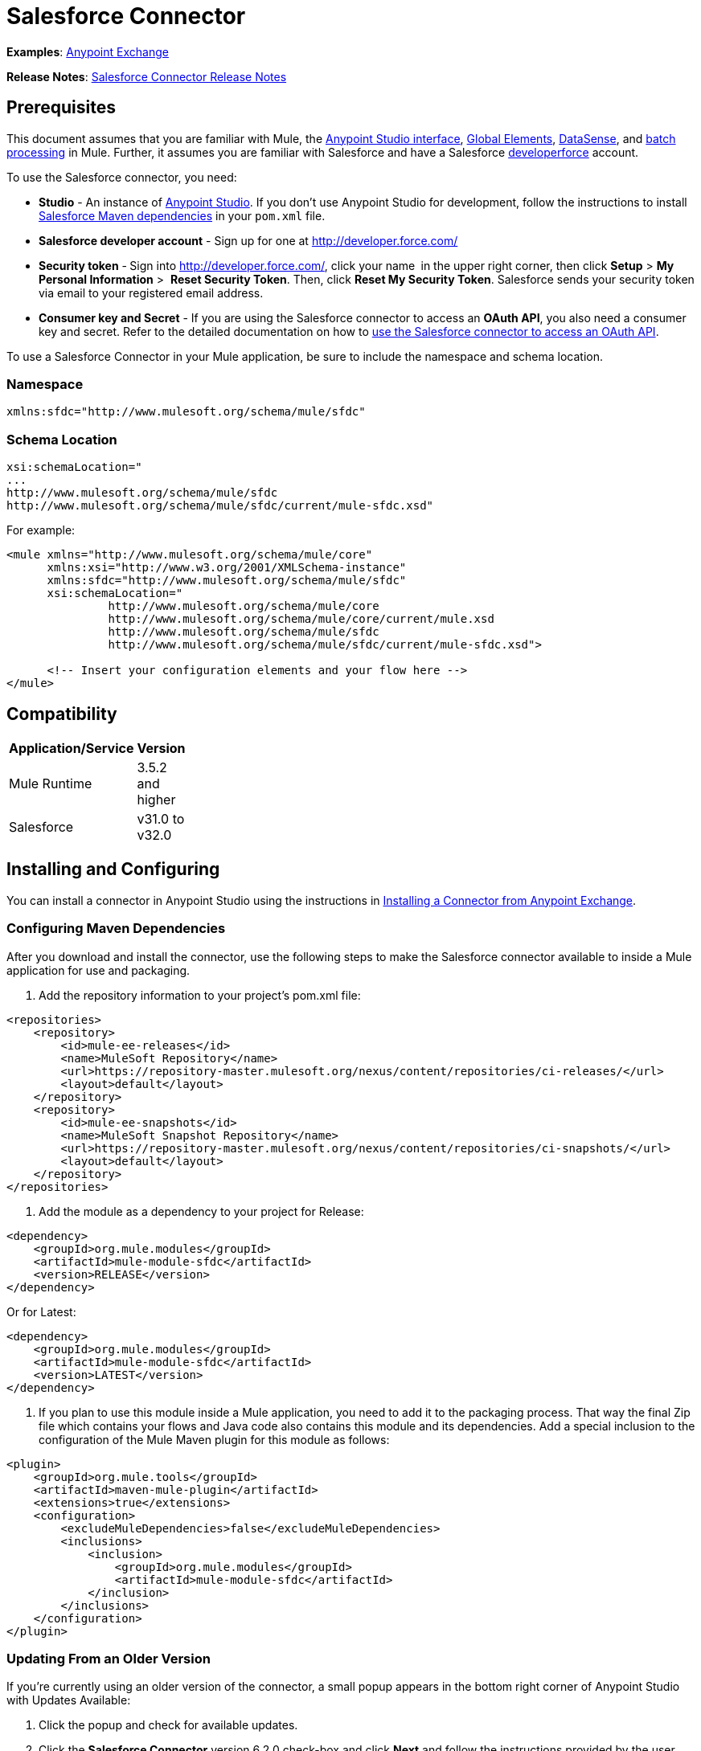 = Salesforce Connector
:keywords: anypoint studio, esb, connector, endpoint, salesforce

*Examples*: https://www.mulesoft.com/exchange#!/?filters=Salesforce&sortBy=rank[Anypoint Exchange]

*Release Notes*: link:/docs/display/current/Salesforce+Connector+Release+Notes[Salesforce Connector Release Notes]

== Prerequisites

This document assumes that you are familiar with Mule, the link:/docs/display/current/Anypoint+Studio+Essentials[Anypoint Studio interface], link:/docs/display/current/Global+Elements[Global Elements], link:/docs/display/current/DataSense[DataSense], and link:/docs/display/current/Batch+Processing[batch processing] in Mule. Further, it assumes you are familiar with Salesforce and have a Salesforce http://developer.force.com/[developerforce] account.

To use the Salesforce connector, you need:

* *Studio* - An instance of http://www.mulesoft.org/download-mule-esb-community-edition[Anypoint Studio]. If you don't use Anypoint Studio for development, follow the instructions to install  http://mulesoft.github.io/salesforce-connector/6.1.0/guide/install.html[Salesforce Maven dependencies] in your `pom.xml` file.
* *Salesforce developer account* - Sign up for one at http://developer.force.com/
* *Security token* -** **Sign into http://developer.force.com/, click your name** ** in the upper right corner, then click *Setup* > *My Personal Information* >  *Reset Security Token*. Then, click *Reset My Security Token*. Salesforce sends your security token via email to your registered email address.
* *Consumer key and Secret* - If you are using the Salesforce connector to access an *OAuth API*, you also need a consumer key and secret. Refer to the detailed documentation on how to link:/docs/display/current/Using+a+Connector+to+Access+an+OAuth+API[use the Salesforce connector to access an OAuth API]. 

To use a Salesforce Connector in your Mule application, be sure to include the namespace and schema location.

=== Namespace

[source]
----
xmlns:sfdc="http://www.mulesoft.org/schema/mule/sfdc"
----

=== Schema Location

[source]
----
xsi:schemaLocation="
...
http://www.mulesoft.org/schema/mule/sfdc
http://www.mulesoft.org/schema/mule/sfdc/current/mule-sfdc.xsd"
----

For example:

[source, xml]
----
<mule xmlns="http://www.mulesoft.org/schema/mule/core"
      xmlns:xsi="http://www.w3.org/2001/XMLSchema-instance"
      xmlns:sfdc="http://www.mulesoft.org/schema/mule/sfdc"
      xsi:schemaLocation="
               http://www.mulesoft.org/schema/mule/core
               http://www.mulesoft.org/schema/mule/core/current/mule.xsd
               http://www.mulesoft.org/schema/mule/sfdc
               http://www.mulesoft.org/schema/mule/sfdc/current/mule-sfdc.xsd">
  
      <!-- Insert your configuration elements and your flow here -->
</mule>
----

== Compatibility

[width="10",cols="50,50",options="header"]
|===
|Application/Service |Version
|Mule Runtime |3.5.2 and higher
|Salesforce |v31.0 to v32.0
|===

== Installing and Configuring

You can install a connector in Anypoint Studio using the instructions in http://www.mulesoft.org/documentation/display/current/Anypoint+Exchange#AnypointExchange-InstallingaConnectorfromAnypointExchange[Installing a Connector from Anypoint Exchange]. 

=== Configuring Maven Dependencies

After you download and install the connector, use the following steps to make the Salesforce connector available to inside a Mule application for use and packaging.

. Add the repository information to your project's pom.xml file:

[source, xml]
----
<repositories>
    <repository>
        <id>mule-ee-releases</id>
        <name>MuleSoft Repository</name>
        <url>https://repository-master.mulesoft.org/nexus/content/repositories/ci-releases/</url>
        <layout>default</layout>
    </repository>
    <repository>
        <id>mule-ee-snapshots</id>
        <name>MuleSoft Snapshot Repository</name>
        <url>https://repository-master.mulesoft.org/nexus/content/repositories/ci-snapshots/</url>
        <layout>default</layout>
    </repository>
</repositories>
----

. Add the module as a dependency to your project for Release:

[source, xml]
----
<dependency>
    <groupId>org.mule.modules</groupId>
    <artifactId>mule-module-sfdc</artifactId>
    <version>RELEASE</version>
</dependency>
----

Or for Latest:

[source, xml]
----
<dependency>
    <groupId>org.mule.modules</groupId>
    <artifactId>mule-module-sfdc</artifactId>
    <version>LATEST</version>
</dependency>
----

. If you plan to use this module inside a Mule application, you need to add it to the packaging process. That way the final Zip file which contains your flows and Java code also contains this module and its dependencies. Add a special inclusion to the configuration of the Mule Maven plugin for this module as follows:

[source, xml]
----
<plugin>
    <groupId>org.mule.tools</groupId>
    <artifactId>maven-mule-plugin</artifactId>
    <extensions>true</extensions>
    <configuration>
        <excludeMuleDependencies>false</excludeMuleDependencies>
        <inclusions>
            <inclusion>
                <groupId>org.mule.modules</groupId>
                <artifactId>mule-module-sfdc</artifactId>
            </inclusion>
        </inclusions>
    </configuration>
</plugin>
----


=== Updating From an Older Version

If you’re currently using an older version of the connector, a small popup appears in the bottom right corner of Anypoint Studio with Updates Available:

. Click the popup and check for available updates. 
. Click the *Salesforce Connector* version 6.2.0 check-box and click *Next* and follow the instructions provided by the user interface. 
. Restart Studio when prompted. 
. After restarting, when creating a flow and using the Salesforce Connector, if you have several versions of the connector installed, you may be asked which version you would like to use. Choose the version you would like to use.

We recommend that you keep Studio up to date with its latest version. 

=== Configuring the Salesforce Connector

The new feature that version 6.2.0 of this connector introduces enable you to:

* Invoke methods from Apex REST classes.
* Use the *OAuth 2.0 JWT Bearer** and **OAuth 2.0 SAML Bearer* flows for Salesforce authentication.  

For more information, see the Salesforce documentation.

To configure:

. In Anypoint Studio, click *File* > *New* > *Mule Project*, name the project, and click *OK*.
. In the search field, type *http* and drag the *HTTP* connector to the canvas. 
. Click the HTTP connector, click the green plus to the right of *Connector Configuration*, and in the next screen, click *OK* to accept the default settings.
. Search for *sales* and drag the *Salesforce* connector to the canvas. If you have multiple versions of the connector, Studio prompts you for the version. Ensure that you choose version 6.2.0 or later.
. Click the Salesforce connector and click the green plus to the right of  *Connector Configuration*.** **Choose one of these authentication types depending on your Salesforce implementation:
** Basic authentication
** OAuth 2.0 JWT Bearer
** OAuth 2.0 SAML Bearer
** OAuth v2.0
. Complete the required Salesforce configuration information.   
.. Required parameters for Basic authentication:

image:/docs/download/attachments/129335598/Basic+Authenticaion.png?version=1&modificationDate=1433333038135[image]

... *Username*: Enter the Salesforce username.
... *Password*:  Enter the corresponding password. 
.. Required parameters for the OAuth 2.0 JWT Bearer configuration:

image:/docs/download/attachments/129335598/JWT+Bearer.png?version=1&modificationDate=1433333071998[image]

... *Consumer Key* - The consumer key for the Salesforce connected app.

[TIP]
====
*How to create the consumer key*

. Login in to salesforce, and go to *Setup* > *Build* > *Create* > *Apps.*
. Under the *Connected App* section, click *New*.
. Follow these steps to created a new connected app:
. Enter the following information in the appropriate fields:
. A name for the connected app.
. The API name.
. Contact email.
. Under *API (Enable OAuth Settings)*, select *Enable OAuth Settings*.  
. Enter the *Callback URL*.
. Select the *Use digital signatures* checkbox.
. Click *Browse* and navigate to the Studio workspace that contains your Mule application. 
. Select **salesforce-cert.crt**, and then click *Open*.
. Add the *Full access (full)* and *Perform requests on your behalf at any time (refresh_token, offline_access)* OAuth scopes to  *Selected OAuth Scopes* .
. Click *Save*, and then click *Continue*.
. Configure the Authorization settings for the app: +
.  Click *Manage*, and then click *Edit*.
. Under the *OAuth Policies* section, expand the *Permitted Users* drop-down, and select *Admin approved users are pre-authorized*.
. Click *Save*.
. Under the *Profiles* section, click *Manage Profiles*.
. Select your user profile, and then click *Save*.
. Go back to the list of Connected Apps: *Build>Create>Apps*.
. Under the *Connected Apps* section, select the connected app you create.

You can see the Consumer Key that you need to provide in your connector's configuration.
====

... *Keystore* - The path to the keystore used to sign data during authentication. Only java keystore format is allowed.

[TIP]
====
How to generate a Keystore file

. Go to your Mule workspace, and open the command prompt (for Windows) or Terminal (for Mac). 
. Type `keytool -genkeypair -alias salesforce-cert -keyalg RSA -keystore salesforce-cert.jks` and press enter.  
. Enter the following details: 
. Password for the key store. 
. Your first name and last name. 
. Your organization unit. 
. Name of your City, State, and the two letters code of your county.
. The system generates a java keystore file containing a private/public key pair in your workspace. You need to provide file path for the *Keystore* in your connector configuration.
. Type `keytool -exportcert -alias salesforce-cert -file salesforce-cert.crt -keystore salesforce-cert.jks` and press enter.
. The system now exports the public key from keystore into the workspace. This is the public key that you need to enter in your Salesforce instance.
. Make sure that you have both the key store (salesforce-cert.jks) and the public key (salesforce-cert.crt) files in your workspace.
====

... *Store Password* - The password for the key store.
... *Principal* - The Salesforce username that you want to use.
.. Required parameters for the OAuth 2.0 SAML Bearer configuration: 

image:/docs/download/attachments/129335598/SAML+Bearer.png?version=1&modificationDate=1433333113095[image]

... *Consumer Key* - The consumer key for the Salesforce connected app.

[TIP]
====
*How to create the consumer key*

. Login in to salesforce, and go to *Setup* > *Build* > *Create* > *Apps.*
. Under the *Connected App* section, click *New*.
. Follow these steps to created a new connected app: +
. Enter the following information in the appropriate fields: +
. A name for the connected app.
. The API name.
. Contact email.
. Under *API (Enable OAuth Settings)*, select *Enable OAuth Settings*.  
. Enter the *Callback URL*.
. Select the *Use digital signatures* checkbox.
. Click *Browse* and navigate to the Studio workspace that contains your Mule application. 
. Select *salesforce-cert.crt*, and then click *Open*.
. Add the *Full access (full)* and *Perform requests on your behalf at any time (refresh_token, offline_access)* OAuth scopes to  *Selected OAuth Scopes* .
. Click *Save*, and then click *Continue*.
. Configure the Authorization settings for the app:
.  Click *Manage*, and then click *Edit*.
. Under the *OAuth Policies* section, expand the *Permitted Users* drop-down, and select **Admin approved users are pre-authorized**.
. Click *Save*.
. Under the *Profiles* section, click *Manage Profiles*.
. Select your user profile, and then click *Save*.
. Go back to the list of Connected Apps: *Build>Create>Apps*.
. Under the *Connected Apps* section, select the connected app you create.

You can see the Consumer Key that you need to provide in your connector's configuration.
====

... *Keystore* - The path to the key store used to sign data during authentication. Only java key store format is allowed.

[TIP]
====
*How to generate a Keystore file*

. Go to your Mule workspace, and open the command prompt (for Windows) or Terminal (for Mac). 
. Type `keytool -genkeypair -alias salesforce-cert -keyalg RSA -keystore salesforce-cert.jks` and press enter.  
. Enter the following details: 
. Password for the key store. 
. Your first name and last name. 
. Your organization unit. 
. Name of your City, State, and the two letters code of your county.
. The system generates a java keystore file containing a private/public key pair in your workspace. You need to provide file path for the *Keystore* in your connector configuration.
. Type `keytool -exportcert -alias salesforce-cert -file salesforce-cert.crt -keystore salesforce-cert.jks` and press enter.
. The system now exports the public key from keystore into the workspace. This is the public key that you need to enter in your Salesforce instance.
. Make sure that you have both the key store (salesforce-cert.jks) and the public key (salesforce-cert.crt) files in your workspace.
====
... *Store Password* - The password for the key store.
... *Principal* - The Salesforce username that you want to use.
.. Required parameters for the OAuth v2.0 configuration: 

image:/docs/download/attachments/129335598/OAuthv2.0.png?version=1&modificationDate=1433333142989[image]

... *Consumer Key* - The consumer key for the Salesforce connected app.
... *Consumer Secret* - The consumer secret for the connector to access Salesforce.
. All the Salesforce connectors configurations support Apex and Proxy settings. Configure them as follows:

image:/docs/download/attachments/129335598/salesforce+config.png?version=2&modificationDate=1433331338158[image]

.. *Apex Settings* values:
... *Fetch All Apex Soap Metadata* - Fetches the metadata of all the Apex Soap classes
... *Fetch All Apex Rest Metadata* -Fetches the metadata of all the all Apex Rest classes
... *Apex Class Name:*
.... *None* - No Apex class name is mentioned for Datasense to acquire. 
.... *From Message* - Lets you specify the class name from a MEL expression.
 *Create Object manually* - A user creates a list and adds class names to the list - only those classes and their methods are acquired by DataSense.

[NOTE]
The *Fetch All Apex Soap Metadata* and *Fetch All Rest Metadata* check boxes take precedence over the Apex Class Name settings. If these boxes are selected, they fetch all the Apex SOAP metadata or APEX REST metadata irrespective of your selection in the Apex Class Names section.

.. *Proxy Settings* values:
... *Host* - Host name of the proxy server.
... *Port* - The port number on which the proxy server runs. 
... *Username* - The username to log in to the server.
... *Password* - The corresponding password. 
. Click *OK*. 
. On the main Salesforce connector screen, click an *Operation*. 

image:/docs/download/attachments/129335598/SalesForceMain.png?version=1&modificationDate=1433239657676[image]

. The *Invoke apex REST method* operation is new in version 6.2.0 of the Salesforce connector and works with the Apex Class Names settings. DataSense gets the names of the Apex classes and their methods that can be invoked using REST, which can be found in the drop-down for the *Apex Class Method Name* parameter. Choose a method and DataSense to get the input and output for that method.
. The *Invoke apex SOAP method* operation is new in version 6.1.0 of the Salesforce connector and works with the Apex Class Names settings. DataSense gets the names of the Apex classes and their methods, which can be found in the drop-down for the *Apex Class Method Name* parameter. Choose a method and DataSense to get the input and output for that method.
*Input Reference* is an XMLStreamReader - Create from XML representing the input of the method selected (similar to the input of a SOAP operation):

[source, xml]
----
<soap:testSOAPMethod>
    <soap:name>John</soap:name>
    <soap:someNumber>54</soap:someNumber>
</soap:testSOAPMethod>
----

*Input Reference* is set by default as `#[payload]` and represents the input of the method selected previously, as you can imagine. If the Datasense is used, then DataMapper can be used to create the input from any other format (JSON, POJO etc.)
The output of the invokeApexSoapMethod operation is similar to Input Reference.

== Using the Salesforce Connector

Use the following topics after installing and configuring the Salesforce connector.

=== Date Format

To store Date fields just use a String with the following format: yyyy-mm-dd. Example: 2012-03-26.

=== Streaming

Using the Streaming API allows you to receive events for changes to Salesforce data that match a SOQL query you define, in a secure and scalable way.

Events convert to Mule events and dispatch to your flows.

=== Publishing a Topic

Before you can start receiving events for changes in Salesforce, you must first create a PushTopic. A PushTopic is a special object in Salesforce that binds a name (the topic's name) and SOQL together. Once a PushTopic is created you can then subscribe to it by using only its name.

There are several ways in which you can create a PushTopic, we cover using Salesforce itself and using this connector. You could potentially also use Workbench.

=== Pushing a Topic

To push a topic:

. Click _Your Name_ > *System Log*.
. On the  *Logs*  tab, click  *Execute* .
. In the  *Enter Apex Code*  window, paste the following Apex code, and click  *Execute* .

[source]
----
PushTopic pushTopic = new PushTopic();
pushTopic.Name = 'AccountUpdates';
pushtopic.Query = 'SELECT Id FROM Account';
pushTopic.ApiVersion = 26.0;
insert pushTopic;
----

You can either use the  *create*  operation or the exclusive  *publish-topic*  operation as follows:

[source, xml]
----
<sfdc:publish-topic name="AccountUpdates" query="SELECT Id FROM Account"/>
----

=== Subscribing to a Topic

After you create a topic, you can start receiving events by subscribing to the topic. The `subscribe-topic` acts like an inbound endpoint and it can be used as such.

[source, xml]
----
<flow name="accountUpdatesSubscription">
    <!-- INBOUND ENDPOINT -->
    <sfdc:subscribe-topic topic="AccountUpdates"/>
    <!-- REST OF YOUR FLOW -->
    <logger level="INFO" message="Received an event for Salesforce Object ID #[map-payload:Id]"/>
</flow>
----

A Mule flow is divided in two. The first portion of it is usually an inbound endpoint (or an HTTP connector) and a message source. The Mule flow is an entity that receives and generates events that later are processed by the rest of the flow. The other portion is a collection of message processors that processes the messages (also known as events) that are received and generated by the inbound endpoint.

Every time our subscription to `AccountUpdates` receives an event it executes the rest of the flow. In the case of this example it prints a message to the log at INFO level.

=== Examining the Events

The event that gets pushed down the flows contains information about the Salesforce data that has changed, how it changes, and when. Usually the raw JSON that the subscription receives looks something like this:

[source, json]
----
"channel": "/topic/AccountUpdates",
  "data": {
    "event": {
      "type": "created",
      "createdDate": "2011-11-35T19:14:31.000+0000"
    },
    "sobject": {
      "Id": "a05D0000002jKF1IAM"
    }
  }
}
----

This connector parses this information and send you information that a flow can actually work with.

=== Inbound Properties

Information that gets passed along as inbound properties:

[width="90",cols="33,33,33",options="header"]
|===
|Property Name |Scope |Maps to
|channel |INBOUND |Channel JSON property
|type |INBOUND |Type JSON property in data
|createdDate |INBOUND |createdDate JSON property in data
|===

Except for channel, every property inside _event_ are available as an INBOUND property.

=== Payload

The payload of the event is actually a Map, which contains everything inside the `SObject` object in the received JSON data. This is a map for the convenience of being able to use map-payload expression evaluator to extract the information of the SObject.

See how in the Subscribing to a topic example we used `#[map-payload:Id]` to print the ID of the SObject.

=== Bulk

The Salesforce Bulk API is based is optimized for loading or deleting large sets of data. It allows you to query, insert, update, upsert, or delete a large number of records asynchronously by submitting a number of batches which are processed in the background by Salesforce.

Our connector simplifies the model heavily making it very transparent and really easy. While the connectors works with concepts like Jobs and Batches, you will rarely see them except maybe in responses.

==== Creating/Updating/Upserting Objects in Bulk

Creating objects in bulk is as easy as creating objects without the bulk portion of it. Let's do a quick recap as to how the regular create works:

[source, xml]
----
<sfdc:create type="Account">
    <sfdc:objects>
        <sfdc:object>
            <Name>MuleSoft</Name>
            <BillingStreet>30 Maiden Lane</BillingStreet>
            <BillingCity>San Francisco</BillingCity>
            <BillingState>CA</BillingState>
            <BillingPostalCode>94108</BillingPostalCode>
            <BillingCountry>US</BillingCountry>
        </sfdc:object>
    </sfdc:objects>
</sfdc:create>
----

That Mule config extract creates an SObject of type Account with these properties. You can have as many objects as you want inside the objects collection. The output of this message processor is a list of `SaveResult`. A `SaveResult` is compound object between a status and an ID. The `SaveResult` indicates when an object successfully creates the object's ID value.

The Bulk version of the create operation is named _create-bulk_ and shares the exact same signature.

[source, xml]
----
<sfdc:create-bulk type="Account">
    <sfdc:objects>
        <sfdc:object>
            <Name>MuleSoft</Name>
            <BillingStreet>30 Maiden Lane</BillingStreet>
            <BillingCity>San Francisco</BillingCity>
            <BillingState>CA</BillingState>
            <BillingPostalCode>94108</BillingPostalCode>
            <BillingCountry>US</BillingCountry>
        </sfdc:object>
    </sfdc:objects>
</sfdc:create-bulk>
----

There are no practical differences. Of course, since it is a Bulk operation (meaning that the actual creation process will be handled by Salesforce in the background) we don't reply with a collection of SaveResults, because we do not have them yet. Instead we reply with a BatchInfo object with contains the id of the batch and the id of the job we just created to upload those objects.

This change in behavior remains true for all operations that support bulk.

==== Monitoring a Batch

You can monitor a Bulk API batch in Salesforce.

To track the status of bulk data load jobs and their associated batches, click __Your Name__ > *Setup* > *Monitoring* > *Bulk Data Load Jobs*. Click on the Job ID to view the job detail page.

The job detail page includes a related list of all the batches for the job. The related list provides *View Request* and *View Response* links for each batch. If the batch is a CSV file, the links return the request or response in CSV format. If the batch is an XML file, the links return the request or response in XML format. These links are available for batches created in Salesforce API version 19.0 and later.

== Understanding the Salesforce Connector

The *Salesforce Connector* functions within a Mule application as a secure opening through which you can access – and act upon – your organization's information in Salesforce.

Using the connector, your application can perform several operations which Salesforce.com (SFDC) exposes via four of their APIs. When building an application that connects with Salesforce, for example, an application to upload new Contacts into an Account, you don't have to go through the effort of custom-coding (and securing!) a connection. Rather, you can just drop a connector into your flow, configure a few connection details, then begin transferring data. 

The real value of the Salesforce connector is in the way you use it at design-time in conjunction with other functionality available in Mule.

* *DataSense*: When enabled, link:/docs/display/current/DataSense[DataSense] extracts metadata for Salesforce standard objects (sObjects) to automatically determine the data type and format that your application must deliver to, or can expect from, Salesforce. By enabling this functionality (in the Global Salesforce Connector element), Mule does the heavy lifting of discovering the type of data you must send to, or be prepared to receive from Salesforce.
* *DataMapper transformer*: When used in conjunction with a DataSense-enabled Salesforce Connector, link:/docs/display/current/Datamapper+User+Guide+and+Reference[DataMapper] can automatically extract sObject metadata that you can use to visually map and/or transform to a different data format or structure. For example, if you configure a Salesforce Connector in your application, then drop a DataMapper after it, DataMapper uses the information that DataSense extracted to pre-populate the input values for mapping. That way, you only need to confirm (or adjust) the selections, then proceed to mapping to your desired output.  In other words, DataSense makes sure that DataMapper _knows_ the data format and structure with which it must work so you don't have to figure it out manually.
* *Poll Scope and Watermark*: To regularly pull data from Salesforce into your application, use a poll-wrapped Salesforce connector in place of an inbound endpoint in your flow. Use the link:/docs/display/current/Poll+Reference#PollReference-PollingforUpdatesusingWatermarks[Watermark] functionality of the link:/docs/display/current/Poll+Reference[Poll Scope] to make sure you're only pulling, then processing, _new_ information from Salesforce.
*  *Batch Processing*: A link:/docs/display/current/Batch+Processing[batch job] is a block of code that splits messages into individual records, performs actions upon each record, then reports on the results and potentially pushes the processed output to other systems or queues. This functionality is particularly useful when working with streaming input or when engineering "near real-time" data integration with SaaS providers such as Salesforce.

=== Salesforce Connector Functionality

Salesforce recognizes five integration patterns for connecting with other systems. As the "window" through which you can access or act upon data in Salesforce from within your application, Mule's Salesforce Connector addresses these patterns, as the table below illustrates. 

[width="100a",cols="33a,33a,33a",options="header"]
|===
|Integration Pattern |Description |Supported by MuleSoft's Salesforce Connector
|*Remote Process Invocation: Request-Reply* |Salesforce kicks off a process in a remote system, waits for the remote system to finish processing, then accepts control back again from the remote system. |✔
|*Remote Process Invocation: Fire and Forget* |Salesforce initiates a process in a third-party system and receives an acknowledgement that the process has started. The third-party system continues processing independent of Salesforce. |✔
|*Batch Data Synchronization* |An external system accesses, changes, deletes, or adds data in Salesforce _in batches_, and vice versa (Salesforce to external system). |✔
|*Remote Call-In* |An external system accesses, changes, deletes or adds data in Salesforce, and vice versa (Salesforce to external system). |✔
|*User Interface Update Based on Data Changes * |The Salesforce UI updates in response to a change in a third-party system.  |✔
|===

Salesforce exposes operations that address these integration patterns via several APIs. Note that the Salesforce Connector does not expose _all_ possible operations of these Salesforce APIs. Though it makes little difference to how you use the connector in your application, it's useful to know that Mule's Salesforce Connector performs many of the operations that Salesforce exposes via the following six APIs:

* http://www.salesforce.com/us/developer/docs/api/index.htm[SOAP API] – This API offers you secure access to your organization's information on Salesforce via SOAP calls. Most of the operations that MuleSoft's Salesforce Connector performs map to operations this API exposes.
* https://www.salesforce.com/us/developer/docs/api_asynch/[Bulk API ]– This API offers the ability to quickly and securely load batches of your organization's data into Salesforce. 
* http://www.salesforce.com/us/developer/docs/api_streaming/[Streaming API] – This API enables you to securely receive notifications for changes to your organization's information in Salesforce.
* https://www.salesforce.com/us/developer/docs/api_rest/[REST API]– This API offers you secure access to your organization's information on Salesforce via REST calls.
* http://www.salesforce.com/us/developer/docs/api_meta/[Metadata API]- This API enables you to manage customizations and to build tools that can manage the metadata model, not the data itself.
* https://www.salesforce.com/us/developer/docs/apexcode/[Apex SOAP API]-  This API enables you to expose Apex class methods as custom SOAP Web service calls. This allows an external application to invoke an Apex Web service to perform an action in Salesforce.
* https://developer.salesforce.com/page/Creating_REST_APIs_using_Apex_REST[Apex REST API]- This API enables you to create your own REST-based web services using Apex. It has all of the advantages of the REST architecture, and provides the ability to define custom logic and includes automatic argument/object mapping.

For reference, the Salesforce Connector _does not_ perform operations exposed by the following Salesforce APIs:

* Chatter REST API
* Tooling API

[NOTE]
====
Learn more about Salesforce's APIs and when it is appropriate to use each. 

* http://blogs.developerforce.com/tech-pubs/2011/10/salesforce-apis-what-they-are-when-to-use-them.html[Salesforce APIs: What they are and when to use them]
* https://help.salesforce.com/HTViewHelpDoc?id=integrate_what_is_api.htm&language=en_US[Which API should I use?]
====

The sections below offer information about how to use the Salesforce Connector in your application. Beyond these basics, you can access documentation that describes how to link:/docs/display/current/Salesforce+Connector+Authentication[secure your connection to Salesforce] (via basic authentication or OAuth authentication), or access link:/docs/display/current/Salesforce+Connector+Reference[full reference documentation] for the connector.

=== Using the Salesforce Connector

Generally speaking, there are basically *three* different ways to use a Salesforce Connector in your application: as an *outbound connector*, an *inbound connector*, or a** streaming inbound connector**. A description of these three uses follows.

[NOTE]
Certainly, you can configure the connector in your application using XML, but Studio's visual editor offers several design-time usability advantages (<<Best Practices for Using a Salesforce Connector in Studio>>). The steps and information that follow pertain largely to the use of a Salesforce Connector in Studio's visual editor.

. *Outbound Connector*: Use as an outbound connector in your flow to push data into Salesforce. To use the connector in this capacity, simply place the connector in your flow at any point after an inbound endpoint (see image below, top). Note that you can also use a Salesforce Connector in a link:/docs/display/current/Batch+Processing[batch process] to push data to Salesforce in batches (see image below, bottom).

image:/docs/download/attachments/129335598/sfdc_outbound.png?version=1&modificationDate=1433239657690[image]

image:/docs/download/attachments/129335598/example_batch_output1.png?version=1&modificationDate=1433239657631[image]

. *Inbound Connector*: Use the connector in conjunction with a link://developer.mulesoft.com/docs/display/current/Poll+Reference[Poll Scope] to behave like an inbound connector in a flow to pull data from Salesforce into your application. To use the connector in this capacity, you must first place a poll scope element at the beginning of your flow, then place a Salesforce Connector within the poll scope (see image below, top). Note that you can also use a poll-wrapped Salesforce Connector at the beginning of a link://developer.mulesoft.com/docs/display/current/Batch+Processing[batch process] to extract data from Salesforce, then batch process the content in Mule (see image below, bottom).

image:/docs/download/attachments/129335598/poll_inbound.png?version=1&modificationDate=1433239657665[image]

image:/docs/download/attachments/129335598/example_batch_input1.png?version=1&modificationDate=1433239657596[image]

. *Streaming Inbound Connector:* Use the connector on its own as the inbound connector of your flow, streaming data from Salesforce into your application. To use the connector in this capacity, place a Salesforce Connector at the very beginning of your flow; *Studio automatically converts the connector to Salesforce (Streaming).* Technically, this is still the same connector, but it accesses Salesforce's Streaming API which, consequently, means that the only operation the converted connector can perform is `Subscribe to topic` (i.e. subscribe to PushTopic). +

image:/docs/download/attachments/129335598/streaming_inbound.png?version=1&modificationDate=1433239657772[image]

=== Best Practices for Using a Salesforce Connector in Studio

To take full advantage of the functionality DataSense and the Salesforce Connector have to offer, design-time best practice dictates that you should build an application in a particular order:

*CONFIGURE the connector   -->   TEST the connection   -->   INITIATE DataSense metadata extraction   -->*

*BUILD the rest of your flow   -->   ADD and configure DataMappers*

The objective of this design-time strategy is to set the pieces of the integration puzzle in place, then "glue them together" with DataMappers. Rather than designing a flow sequentially, from the inbound endpoint, this type of "align, then glue together" strategy ensures that you are utilizing DataSense, wherever possible, to pre-populate the information about the structure and format of the input or output data into a DataMapper. The diagram in the section below prescribes a process that follows this best practice in the context of a flow that uses a Salesforce Connector. Get further details by reading about link:/docs/display/current/DataSense#DataSense-DataSenseBestPractice[DataSense Best Practices].

*Note*: When subscribing to a topic that does not exist in Salesforce, the subscription is successful.  When the topic creates, the user that is already subscribed to it does NOT receive notification regarding that topic. The user has to resubscribe after the topic creates.

=== Adding a Salesforce Connector to a Flow

The way you use a Salesforce Connector in your application depends upon two to three key choices you make about the function you need it to perform:

. Are you pushing data into Salesforce or pulling data out of Salesforce?
. If pulling data from Salesforce, are you simply going to subscribe to a topic in Salesforce, or regularly poll Salesforce for information?
. Will you secure your connection to Salesforce using basic authentication or OAuth?

The workflow diagram below outlines the steps to take, and the decision to make, to add a Salesforce Connector to your application.

image:/docs/download/attachments/129335598/sfdc_workflow.png?version=1&modificationDate=1433239657703[image]

* (a) Though you can place a connector at any point in your flow, be aware that you may need to transform and the data structure and format to smoothly transfer date to, or accept data from another resource.
* (b) The Salesforce (Streaming) Connector can only perform one operation against your organization's data in Salesforce: `Subscribe to topic`.
* (c) Learn more about using the link:/docs/display/current/Poll+Reference[Poll Scope] to regularly poll Salesforce for new data for your application to process.

Depending upon its function in your application (streaming data, polling for data, pushing data, etc.), the operation you select, and the sObject you are acting upon, Studio makes different Salesforce Connector fields available for configuration.  The objectives of this document do not include the exhaustive exploration of all combinations of operations and objects in an application. However, you can access link:/docs/display/current/Salesforce+Connector+Reference[full reference documentation] to learn about how to configure the connector for all operations. 

=== Tips

* *Upsert*: Unless you configure the *http://help.salesforce.com/apex/HTViewHelpDoc?id=faq_import_general_what_is_an_external.htm[External ID] Field Name* for the http://www.salesforce.com/us/developer/docs/officetoolkit/Content/sforce_api_objects_list.htm[sObject] to which you're trying to upsert, every use of the upsert will fail. 
+
iage:/docs/download/attachments/129335598/upsert.png?version=1&modificationDate=1433239657784[image]

* *Upsert*: The upsert operation does not work with the sObject  `priceBookentry2`. 
* *Inserting into Drop-Down*: Be aware, inserting dependent values into an existing drop-down list field in Salesforce doesn't always work. Test to confirm functionality.
* *Evaluating Values in Drop-Down*: If you're evaluating against a value in an existing drop-down list field in Salesforce, be sure to use the _exact value_ in the drop-down. For example, if you use the value "US" to evaluate against the contents of a drop-down list which contains the value "USA", the evaluation will work, but you'll end up with two values in the drop-down: one for US and one for USA.
* *Currency*: Currency values cannot be over 18 characters in length.
* *Currency*: When working with multiple currencies, be aware of which currency your sObject uses, to avoid inaccurate entries. The default currency matches the location at the organization level.
* *Limits on API Calls*: Check the http://help.salesforce.com/apex/HTViewHelpDoc?id=integrate_api_rate_limiting.htm[limit on the number of API calls] to which you're entitled. Ensure that your app will not exceed the number of allotted calls per day.
* *Opportunity sObject*: When extracting data from an Opportunity, be aware that a "quarter" is not relative to a calendar year; a "quarter" in this context is relative to the financial year of the organization. 
* *With DataMapper*: If you have used DataSense to pre-populate the mapping input or output values in a DataMapper in your flow, be aware that DataMapper only displays the top-level of hierarchical Salesforce Standard Objects (sObjects). In other words, if you have a parent object with many nested children, DataMapper only displays the parent. 
* *With DataMapper*: If you have used DataSense to pre-populate the mapping input or output values in a DataMapper in your flow, be aware that DataMapper doesn't recognize the payload type if the operation is Delete.

== Example Use Case

The following example invokes an Apex method. Salesforce has a custom object called **CustomOrder_c**, which has two custom fields *ProductName_c* and **ProductValue_c**. An Apex class is deployed in Salesforce using the *Deploy metadata* operation.

[source, java]
----
global class CustomOrderUtils {
  webService static void createOrder(String productOrdered, String orderValue) {
    CustomOrder__c order = new CustomOrder__c();
    order.ProductName__c = productOrdered;
    order.ProductValue__c = orderValue;
    insert order;
  } 
  webService static List<CustomOrder__c> listAllCustomOrders() {
    List<CustomOrder__c> allCustomOrders = [SELECT ProductName__c , ProductValue__c FROM CustomOrder__c];     
      return allCustomOrders;
  }
   
  webService static List<CustomOrder__c> listAllCustomOrdersThatContainProduct(String productName) {
    List<CustomOrder__c> allCustomOrders = [SELECT ProductName__c , ProductValue__c FROM CustomOrder__c];
    List<CustomOrder__c> someCustomOrders = new List<CustomOrder__c>();
    for(CustomOrder__c customer : allCustomOrders)
    {
        if(customer.ProductName__c.contains(productName))
        {
            someCustomOrders.add(customer);
        }
    }
      return someCustomOrders;
  }
} 
----

To configure:

. In Anypoint Studio, click *File* > *New* > *Mule Project*, name the project, and click *OK*.
. In the search field, type *http* and drag the *HTTP* connector to the canvas. 
. Click the HTTP connector, click the green plus to the right of *Connector Configuration*, and in the next screen, click *OK* to accept the default settings.
. Search for *sales* and drag the *Salesforce* connector to the canvas. Configure as before.
. Click the *Invoke apex SOAP method* operation.
Datasense brings all the available Apex methods (for the classes set under Apex Class Names in the connector configuration, or all the Apex classes if None is selected for this parameter).
. Select a method that DataSense has brought in the drop-down for *Apex Class Method Name*. Let us say we choose *Customorderutils - Createorder.* After choosing a method, DataSense brings the input and output format for that specific method.
. Add a DataMapper in front and after the connector. If Payload - Unknown is listed in the DataMapper then the method either has no input or it returns nothing. If DataMapper detects any input for the method, it looks something like:

image:/docs/download/attachments/129335598/SFDCuseCaseEx.png?version=1&modificationDate=1433239657757[image]

. Add as input to the DataMapper this JSON:

[source, json]
----
{
    "orderValue" : "50000",
    "productOrdered" : "car"
}
----

The mapping looks like:

image:/docs/download/attachments/129335598/SFDCMap.png?version=1&modificationDate=1433239657732[image]

The flows appear as:

image:/docs/download/attachments/129335598/SFDCflows.png?version=1&modificationDate=1433239657718[image]

. After you create the flows, right-click the project name in Package Explorer and click *Run As* > *Mule Application*.
. Post the JSON as a sample for DataMapper in the HTTP connector's URL. A new instance of the Custom Order should be created in Salesforce.

=== Code Example

[source, xml]
----
<mule xmlns:data-mapper="http://www.mulesoft.org/schema/mule/ee/data-mapper" xmlns:http="http://www.mulesoft.org/schema/mule/http" xmlns:sfdc="http://www.mulesoft.org/schema/mule/sfdc" xmlns="http://www.mulesoft.org/schema/mule/core" xmlns:doc="http://www.mulesoft.org/schema/mule/documentation"
    xmlns:spring="http://www.springframework.org/schema/beans" version="EE-3.6.1"
    xmlns:xsi="http://www.w3.org/2001/XMLSchema-instance"
    xsi:schemaLocation="http://www.springframework.org/schema/beans http://www.springframework.org/schema/beans/spring-beans-current.xsd
http://www.mulesoft.org/schema/mule/core http://www.mulesoft.org/schema/mule/core/current/mule.xsd
http://www.mulesoft.org/schema/mule/http http://www.mulesoft.org/schema/mule/http/current/mule-http.xsd
http://www.mulesoft.org/schema/mule/sfdc http://www.mulesoft.org/schema/mule/sfdc/current/mule-sfdc.xsd
http://www.mulesoft.org/schema/mule/ee/data-mapper http://www.mulesoft.org/schema/mule/ee/data-mapper/current/mule-data-mapper.xsd">
    <http:listener-config name="HTTP_Listener_Configuration" host="0.0.0.0" port="8081" doc:name="HTTP Listener Configuration"/>
    <data-mapper:config name="JSON_To_Xml_createOrder_" transformationGraphPath="json_to_xml_createorder_.grf" doc:name="JSON_To_Xml_createOrder_"/>
    <data-mapper:config name="Xml_listAllCustomOrdersResponse__To_JSON" transformationGraphPath="xml_listallcustomordersresponse__to_json.grf" doc:name="Xml_listAllCustomOrdersResponse__To_JSON"/>
    <data-mapper:config name="JSON_To_Xml_listAllCustomOrdersThatContainProduct_" transformationGraphPath="json_to_xml_listallcustomordersthatcontainproduct_.grf" doc:name="JSON_To_Xml_listAllCustomOrdersThatContainProduct_"/>
    <data-mapper:config name="Xml_listAllCustomOrdersThatContainProductResponse__To_JSON" transformationGraphPath="xml_listallcustomordersthatcontainproductresponse__to_json.grf" doc:name="Xml_listAllCustomOrdersThatContainProductResponse__To_JSON"/>
    <flow name="invoke_custom_object_utilsFlow">
        <http:listener config-ref="HTTP_Listener_Configuration" path="/createOrder" doc:name="HTTP"/>
        <data-mapper:transform config-ref="JSON_To_Xml_createOrder_" doc:name="JSON To Xml&lt;createOrder&gt;"/>
        <sfdc:invoke-apex-soap-method config-ref="Salesforce__Basic_authentication" soapMethodName="CustomOrderUtils#createOrder" doc:name="Salesforce"/>
        <set-payload value="'Successfully created Order!'" doc:name="Set Payload"/>
    </flow>
    <flow name="invoke_custom_object_utilsFlow1">
        <http:listener config-ref="HTTP_Listener_Configuration" path="/listAllOrders" doc:name="HTTP"/>
        <sfdc:invoke-apex-soap-method config-ref="Salesforce__Basic_authentication" soapMethodName="CustomOrderUtils#listAllCustomOrders" doc:name="Salesforce"/>
        <data-mapper:transform config-ref="Xml_listAllCustomOrdersResponse__To_JSON" doc:name="Xml&lt;listAllCustomOrdersResponse&gt; To JSON"/>
    </flow>
    <flow name="invoke_custom_object_utilsFlow2">
        <http:listener config-ref="HTTP_Listener_Configuration" path="/listSomeOrders" doc:name="HTTP"/>
        <data-mapper:transform config-ref="JSON_To_Xml_listAllCustomOrdersThatContainProduct_" doc:name="JSON To Xml&lt;listAllCustomOrdersThatContainProduct&gt;"/>
        <sfdc:invoke-apex-soap-method config-ref="Salesforce__Basic_authentication" soapMethodName="CustomOrderUtils#listAllCustomOrdersThatContainProduct" doc:name="Salesforce"/>
        <data-mapper:transform config-ref="Xml_listAllCustomOrdersThatContainProductResponse__To_JSON" doc:name="Xml&lt;listAllCustomOrdersThatContainProductResponse&gt; To JSON"/>
    </flow>
</mule>
----

== See Also

* Access link:/docs/display/current/Salesforce+Connector+Reference[full reference documentation] for the Salesforce connector.
* Read more about link:/docs/display/current/Anypoint+Connectors[Anypoint Connectors].
* Read more about link:/docs/display/current/Batch+Processing[Batch Processing] in Mule.
* Read more about the link:/docs/display/current/Poll+Reference[Poll Scope].
* Access the https://developer.salesforce.com/docs[Salesforce developer documentation] for detailed documentation on Salesforce objects and queries.
